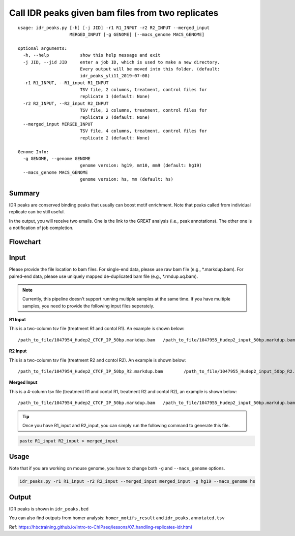 Call IDR peaks given bam files from two replicates
==================================================

::

	usage: idr_peaks.py [-h] [-j JID] -r1 R1_INPUT -r2 R2_INPUT --merged_input
	                    MERGED_INPUT [-g GENOME] [--macs_genome MACS_GENOME]

	optional arguments:
	  -h, --help            show this help message and exit
	  -j JID, --jid JID     enter a job ID, which is used to make a new directory.
	                        Every output will be moved into this folder. (default:
	                        idr_peaks_yli11_2019-07-08)
	  -r1 R1_INPUT, --R1_input R1_INPUT
	                        TSV file, 2 columns, treatment, control files for
	                        replicate 1 (default: None)
	  -r2 R2_INPUT, --R2_input R2_INPUT
	                        TSV file, 2 columns, treatment, control files for
	                        replicate 2 (default: None)
	  --merged_input MERGED_INPUT
	                        TSV file, 4 columns, treatment, control files for
	                        replicate 2 (default: None)

	Genome Info:
	  -g GENOME, --genome GENOME
	                        genome version: hg19, mm10, mm9 (default: hg19)
	  --macs_genome MACS_GENOME
	                        genome version: hs, mm (default: hs)


Summary
^^^^^^^

IDR peaks are conserved binding peaks that usually can boost motif enrichment. Note that peaks called from individual replicate can be still useful.

In the output, you will receive two emails. One is the link to the GREAT analysis (i.e., peak annotations). The other one is a notification of job completion.

Flowchart
^^^^^^^^^

.. image:: ../../images/idr.png
	:align: center

Input
^^^^^

Please provide the file location to bam files. For single-end data, please use raw bam file (e.g., *.markdup.bam). For paired-end data, please use uniquely mapped de-duplicated bam file (e.g., *.rmdup.uq.bam).

.. note:: Currently, this pipeline doesn't support running multiple samples at the same time. If you have multiple samples, you need to provide the following input files seperately.

**R1 Input**

This is a two-column tsv file (treatment R1 and contol R1). An example is shown below:

::

/path_to_file/1047954_Hudep2_CTCF_IP_50bp.markdup.bam	/path_to_file/1047955_Hudep2_input_50bp.markdup.bam

**R2 Input**

This is a two-column tsv file (treatment R2 and contol R2). An example is shown below:

::

/path_to_file/1047954_Hudep2_CTCF_IP_50bp_R2.markdup.bam	/path_to_file/1047955_Hudep2_input_50bp_R2.markdup.bam

**Merged Input**

This is a 4-column tsv file (treatment R1 and contol R1, treatment R2 and contol R2), an example is shown below:

::

	/path_to_file/1047954_Hudep2_CTCF_IP_50bp.markdup.bam	/path_to_file/1047955_Hudep2_input_50bp.markdup.bam	/path_to_file/1047954_Hudep2_CTCF_IP_50bp_R2.markdup.bam	/path_to_file/1047955_Hudep2_input_50bp_R2.markdup.bam

.. tip:: Once you have R1_input and R2_input, you can simply run the following command to generate this file.


.. code:: bash

	paste R1_input R2_input > merged_input


Usage
^^^^^

Note that if you are working on mouse genome, you have to change both ``-g`` and ``--macs_genome`` options.

.. code:: bash

	idr_peaks.py -r1 R1_input -r2 R2_input --merged_input merged_input -g hg19 --macs_genome hs


Output
^^^^^^

IDR peaks is shown in ``idr_peaks.bed``

You can also find outputs from homer analysis: ``homer_motifs_result`` and ``idr_peaks.annotated.tsv``




Ref: https://hbctraining.github.io/Intro-to-ChIPseq/lessons/07_handling-replicates-idr.html



